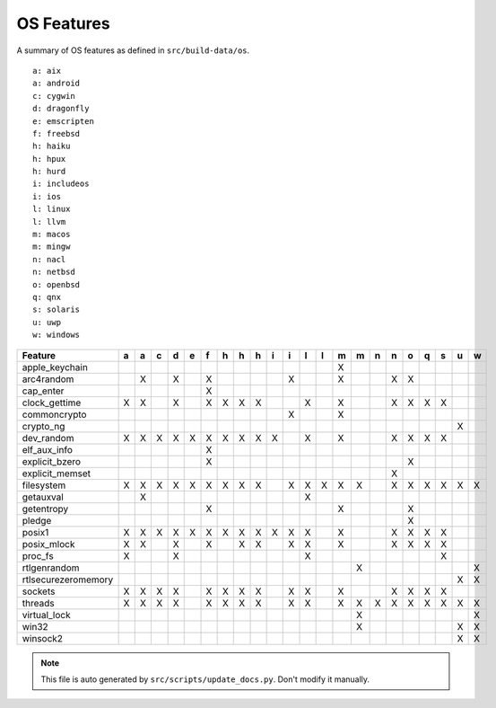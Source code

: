 OS Features
========================================

A summary of OS features as defined in ``src/build-data/os``.

::

  a: aix
  a: android
  c: cygwin
  d: dragonfly
  e: emscripten
  f: freebsd
  h: haiku
  h: hpux
  h: hurd
  i: includeos
  i: ios
  l: linux
  l: llvm
  m: macos
  m: mingw
  n: nacl
  n: netbsd
  o: openbsd
  q: qnx
  s: solaris
  u: uwp
  w: windows

.. csv-table::
   :header: "Feature", "a", "a", "c", "d", "e", "f", "h", "h", "h", "i", "i", "l", "l", "m", "m", "n", "n", "o", "q", "s", "u", "w"

   "apple_keychain", " ", " ", " ", " ", " ", " ", " ", " ", " ", " ", " ", " ", " ", "X", " ", " ", " ", " ", " ", " ", " ", " "
   "arc4random", " ", "X", " ", "X", " ", "X", " ", " ", " ", " ", "X", " ", " ", "X", " ", " ", "X", "X", " ", " ", " ", " "
   "cap_enter", " ", " ", " ", " ", " ", "X", " ", " ", " ", " ", " ", " ", " ", " ", " ", " ", " ", " ", " ", " ", " ", " "
   "clock_gettime", "X", "X", " ", "X", " ", "X", "X", "X", "X", " ", " ", "X", " ", "X", " ", " ", "X", "X", "X", "X", " ", " "
   "commoncrypto", " ", " ", " ", " ", " ", " ", " ", " ", " ", " ", "X", " ", " ", "X", " ", " ", " ", " ", " ", " ", " ", " "
   "crypto_ng", " ", " ", " ", " ", " ", " ", " ", " ", " ", " ", " ", " ", " ", " ", " ", " ", " ", " ", " ", " ", "X", " "
   "dev_random", "X", "X", "X", "X", "X", "X", "X", "X", "X", "X", " ", "X", " ", "X", " ", " ", "X", "X", "X", "X", " ", " "
   "elf_aux_info", " ", " ", " ", " ", " ", "X", " ", " ", " ", " ", " ", " ", " ", " ", " ", " ", " ", " ", " ", " ", " ", " "
   "explicit_bzero", " ", " ", " ", " ", " ", "X", " ", " ", " ", " ", " ", " ", " ", " ", " ", " ", " ", "X", " ", " ", " ", " "
   "explicit_memset", " ", " ", " ", " ", " ", " ", " ", " ", " ", " ", " ", " ", " ", " ", " ", " ", "X", " ", " ", " ", " ", " "
   "filesystem", "X", "X", "X", "X", "X", "X", "X", "X", "X", " ", "X", "X", "X", "X", "X", " ", "X", "X", "X", "X", "X", "X"
   "getauxval", " ", "X", " ", " ", " ", " ", " ", " ", " ", " ", " ", "X", " ", " ", " ", " ", " ", " ", " ", " ", " ", " "
   "getentropy", " ", " ", " ", " ", " ", "X", " ", " ", " ", " ", " ", " ", " ", "X", " ", " ", " ", "X", " ", " ", " ", " "
   "pledge", " ", " ", " ", " ", " ", " ", " ", " ", " ", " ", " ", " ", " ", " ", " ", " ", " ", "X", " ", " ", " ", " "
   "posix1", "X", "X", "X", "X", "X", "X", "X", "X", "X", "X", "X", "X", " ", "X", " ", " ", "X", "X", "X", "X", " ", " "
   "posix_mlock", "X", "X", " ", "X", " ", "X", " ", "X", "X", " ", "X", "X", " ", "X", " ", " ", "X", "X", "X", "X", " ", " "
   "proc_fs", "X", " ", " ", "X", " ", " ", " ", " ", " ", " ", " ", "X", " ", " ", " ", " ", " ", " ", " ", "X", " ", " "
   "rtlgenrandom", " ", " ", " ", " ", " ", " ", " ", " ", " ", " ", " ", " ", " ", " ", "X", " ", " ", " ", " ", " ", " ", "X"
   "rtlsecurezeromemory", " ", " ", " ", " ", " ", " ", " ", " ", " ", " ", " ", " ", " ", " ", " ", " ", " ", " ", " ", " ", "X", "X"
   "sockets", "X", "X", "X", "X", " ", "X", "X", "X", "X", " ", "X", "X", " ", "X", " ", " ", "X", "X", "X", "X", " ", " "
   "threads", "X", "X", "X", "X", " ", "X", "X", "X", "X", " ", "X", "X", " ", "X", "X", "X", "X", "X", "X", "X", "X", "X"
   "virtual_lock", " ", " ", " ", " ", " ", " ", " ", " ", " ", " ", " ", " ", " ", " ", "X", " ", " ", " ", " ", " ", " ", "X"
   "win32", " ", " ", " ", " ", " ", " ", " ", " ", " ", " ", " ", " ", " ", " ", "X", " ", " ", " ", " ", " ", "X", "X"
   "winsock2", " ", " ", " ", " ", " ", " ", " ", " ", " ", " ", " ", " ", " ", " ", " ", " ", " ", " ", " ", " ", "X", "X"

.. note::
   This file is auto generated by ``src/scripts/update_docs.py``. Don't modify it manually.
